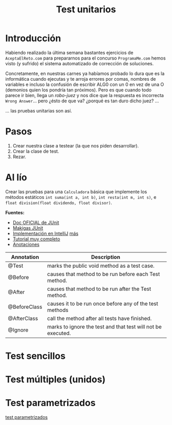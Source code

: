 #+Title: Test unitarios

* Introducción
Habiendo realizado la última semana bastantes ejercicios de ~AceptaElReto.com~ para prepararnos para el concurso ~ProgramaMe.com~ hemos visto (y sufrido) el sistema automatizado de corrección de soluciones.

Concretamente, en nuestras carnes ya habíamos probado lo dura que es la informática cuando ejecutas y te arroja errores por comas, nombres de variables e incluso la confusión de escribir ALG0 con un 0 en vez de una O (demonios quien los pondría tan próximos). Pero es que cuando todo parece ir bien, llega un /robo-juez/ y nos dice que la respuesta es incorrecta ~Wrong Answer~... pero ¿ésto de que va? ¿porqué es tan duro dicho juez? ...

... las pruebas unitarias son así.

* Pasos
1. Crear nuestra clase a testear (la que nos piden desarrollar).
2. Crear la clase de test.
3. Rezar.

* Al lío
Crear las pruebas para una ~Calculadora~ básica que implemente los métodos estáticos ~int suma(int a, int b)~, ~int resta(int m, int s)~, e ~float division(float dividendo, float divisor)~.


**Fuentes:**
+ [[https://junit.org/junit5/docs/current/user-guide/][Doc OFICIAL de JUnit]]
+ [[https://www.youtube.com/watch?v=EOkoVm3rtNQ&list=PLTd5ehIj0goML37B7s9I9iN2zhJCfxJBC][Makigas JUnit]]
+ [[https://www.jetbrains.com/help/idea/junit.html][Implementación en IntelliJ]] [[https://blog.jetbrains.com/idea/2020/09/writing-tests-with-junit-5/][más]]
+ [[http://www.java2s.com/Tutorials/Java/JUnit/index.htm][Tutorial muy completo]]
+ [[http://www.java2s.com/Tutorials/Java/JUnit/0100__JUnit_Annotation.htm][Anotaciones]]

| Annotation   | Description                                                  |
|--------------+--------------------------------------------------------------|
| @Test        | marks the public void method as a test case.                 |
| @Before      | causes that method to be run before each Test method.        |
| @After       | causes that method to be run after the Test method.          |
| @BeforeClass | causes it to be run once before any of the test methods      |
| @AfterClass  | call the method after all tests have finished.               |
| @Ignore      | marks to ignore the test and that test will not be executed. |

* Test sencillos
* Test múltiples (unidos)
* Test parametrizados
[[http://www.java2s.com/Tutorials/Java/JUnit/0140__JUnit_Parameterized_Test.htm][test parametrizados]]
